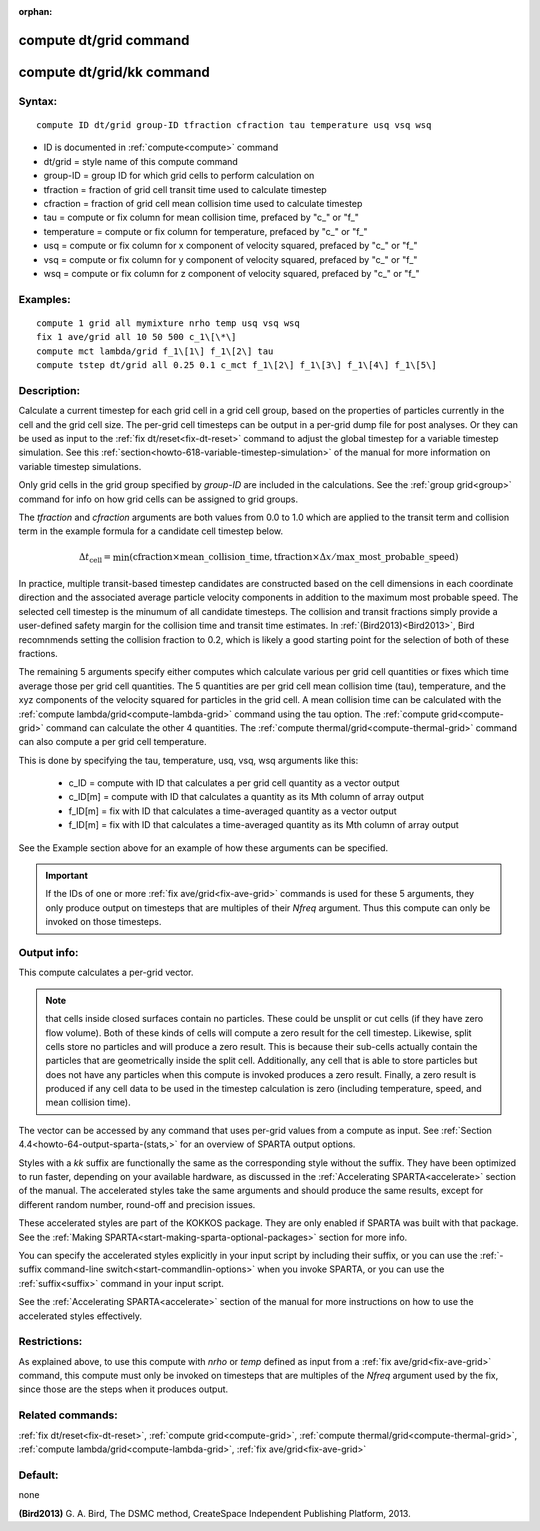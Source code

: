 
:orphan:

.. index:: compute_dt_grid

.. _compute-dt-grid:

.. _compute-dt-grid-command:

#######################
compute dt/grid command
#######################

.. _compute-dt-grid-kk-command:

##########################
compute dt/grid/kk command
##########################

.. _compute-dt-grid-syntax:

*******
Syntax:
*******

::

   compute ID dt/grid group-ID tfraction cfraction tau temperature usq vsq wsq

- ID is documented in :ref:`compute<compute>` command 

- dt/grid = style name of this compute command

- group-ID = group ID for which grid cells to perform calculation on

- tfraction = fraction of grid cell transit time used to calculate timestep

- cfraction = fraction of grid cell mean collision time used to calculate timestep

- tau = compute or fix column for mean collision time, prefaced by "c\_" or "f\_"

- temperature = compute or fix column for temperature, prefaced by "c\_" or "f\_"

- usq = compute or fix column for x component of velocity squared, prefaced by "c\_" or "f\_"

- vsq = compute or fix column for y component of velocity squared, prefaced by "c\_" or "f\_"

- wsq = compute or fix column for z component of velocity squared, prefaced by "c\_" or "f\_"

.. _compute-dt-grid-examples:

*********
Examples:
*********

::

   compute 1 grid all mymixture nrho temp usq vsq wsq
   fix 1 ave/grid all 10 50 500 c_1\[\*\]
   compute mct lambda/grid f_1\[1\] f_1\[2\] tau
   compute tstep dt/grid all 0.25 0.1 c_mct f_1\[2\] f_1\[3\] f_1\[4\] f_1\[5\]

.. _compute-dt-grid-descriptio:

************
Description:
************

Calculate a current timestep for each grid cell in a grid cell group,
based on the properties of particles currently in the cell and the
grid cell size.  The per-grid cell timesteps can be output in a
per-grid dump file for post analyses.  Or they can be used as input to
the :ref:`fix dt/reset<fix-dt-reset>` command to adjust the global
timestep for a variable timestep simulation.  See this
:ref:`section<howto-618-variable-timestep-simulation>` of the manual for more
information on variable timestep simulations.

Only grid cells in the grid group specified by *group-ID* are included
in the calculations.  See the :ref:`group grid<group>` command for info
on how grid cells can be assigned to grid groups.

The *tfraction* and *cfraction* arguments are both values from 0.0 to
1.0 which are applied to the transit term and collision term in the
example formula for a candidate cell timestep below.

.. math:: \Delta t_{\mathrm{cell}} = \min{\left( \mathrm{cfraction} \times \mathrm{mean\_collision\_time}, \mathrm{tfraction}\times \Delta x /\mathrm{max\_most\_probable\_speed} \right)}

In practice, multiple transit-based timestep candidates are
constructed based on the cell dimensions in each coordinate direction
and the associated average particle velocity components in addition to
the maximum most probable speed.  The selected cell timestep is the
minumum of all candidate timesteps. The collision and transit
fractions simply provide a user-defined safety margin for the
collision time and transit time estimates. In :ref:`(Bird2013)<Bird2013>`,
Bird recomnmends setting the collision fraction to 0.2, which is
likely a good starting point for the selection of both of these
fractions.

The remaining 5 arguments specify either computes which calculate various per
grid cell quantities or fixes which time average those
per grid cell quantities.  The 5 quantities are per grid cell mean
collision time (tau), temperature, and the xyz components of the
velocity squared for particles in the grid cell. A mean collision time can be
calculated with the :ref:`compute lambda/grid<compute-lambda-grid>` command using the
tau option. The :ref:`compute grid<compute-grid>` command can calculate the other 4 quantities.
The :ref:`compute thermal/grid<compute-thermal-grid>` command can also
compute a per grid cell temperature.

This is done by specifying the tau, temperature, usq, vsq, wsq
arguments like this:

   - c_ID = compute with ID that calculates a per grid cell quantity as a vector output
   - c_ID\[m\] = compute with ID that calculates a quantity as its Mth column of array output
   - f_ID\[m\] = fix with ID that calculates a time-averaged quantity as a vector output
   - f_ID\[m\] = fix with ID that calculates a time-averaged quantity as its Mth column of array output

See the Example section above for an example of how these arguments
can be specified.

.. important::

  If the IDs of one or more :ref:`fix   ave/grid<fix-ave-grid>` commands is used for these 5 arguments,
  they only produce output on timesteps that are multiples of their
  *Nfreq* argument.  Thus this compute can only be invoked on those
  timesteps.

.. _compute-dt-grid-output-info:

************
Output info:
************

This compute calculates a per-grid vector.

.. note::

  that cells inside closed surfaces contain no particles.  These
  could be unsplit or cut cells (if they have zero flow volume).  Both
  of these kinds of cells will compute a zero result for the cell timestep.
  Likewise, split cells store no particles and will produce a zero result.
  This is because their sub-cells actually contain the particles that are
  geometrically inside the split cell.  Additionally, any cell that is able
  to store particles but does not have any particles when this compute is
  invoked produces a zero result.  Finally, a zero result is produced if any
  cell data to be used in the timestep calculation is
  zero (including temperature, speed, and mean collision time).

The vector can be accessed by any command that uses per-grid values
from a compute as input.  See :ref:`Section 4.4<howto-64-output-sparta-(stats,>`
for an overview of SPARTA output options.

Styles with a *kk* suffix are functionally the same as the
corresponding style without the suffix.  They have been optimized to
run faster, depending on your available hardware, as discussed in the
:ref:`Accelerating SPARTA<accelerate>` section of the manual.
The accelerated styles take the same arguments and should produce the
same results, except for different random number, round-off and
precision issues.

These accelerated styles are part of the KOKKOS package. They are only
enabled if SPARTA was built with that package.  See the :ref:`Making SPARTA<start-making-sparta-optional-packages>` section for more info.

You can specify the accelerated styles explicitly in your input script
by including their suffix, or you can use the :ref:`-suffix command-line switch<start-commandlin-options>` when you invoke SPARTA, or you can
use the :ref:`suffix<suffix>` command in your input script.

See the :ref:`Accelerating SPARTA<accelerate>` section of the
manual for more instructions on how to use the accelerated styles
effectively.

.. _compute-dt-grid-restrictio:

*************
Restrictions:
*************

As explained above, to use this compute with *nrho* or *temp* defined
as input from a :ref:`fix ave/grid<fix-ave-grid>` command, this compute
must only be invoked on timesteps that are multiples of the *Nfreq*
argument used by the fix, since those are the steps when it produces
output.

.. _compute-dt-grid-related-commands:

*****************
Related commands:
*****************

:ref:`fix dt/reset<fix-dt-reset>`, :ref:`compute grid<compute-grid>`,
:ref:`compute thermal/grid<compute-thermal-grid>`, :ref:`compute lambda/grid<compute-lambda-grid>`,
:ref:`fix ave/grid<fix-ave-grid>`

.. _compute-dt-grid-default:

********
Default:
********

none

.. _Bird2013:

**(Bird2013)** G. A. Bird, The DSMC method, CreateSpace Independent Publishing Platform, 2013.

